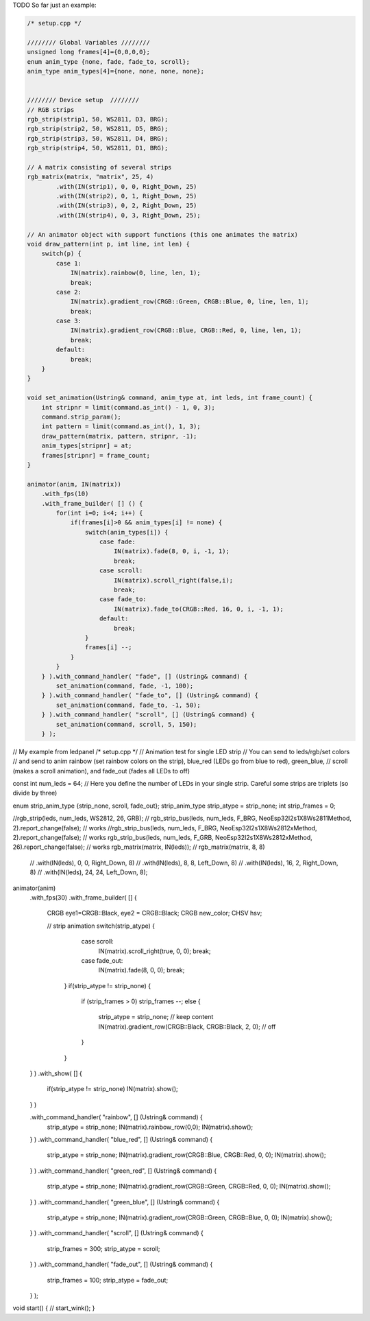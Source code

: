 TODO
So far just an example:

..  code-block:: cpp

    /* setup.cpp */

    //////// Global Variables ////////
    unsigned long frames[4]={0,0,0,0};
    enum anim_type {none, fade, fade_to, scroll};
    anim_type anim_types[4]={none, none, none, none};


    //////// Device setup  ////////
    // RGB strips
    rgb_strip(strip1, 50, WS2811, D3, BRG);
    rgb_strip(strip2, 50, WS2811, D5, BRG);
    rgb_strip(strip3, 50, WS2811, D4, BRG);
    rgb_strip(strip4, 50, WS2811, D1, BRG);

    // A matrix consisting of several strips
    rgb_matrix(matrix, "matrix", 25, 4)
            .with(IN(strip1), 0, 0, Right_Down, 25)
            .with(IN(strip2), 0, 1, Right_Down, 25)
            .with(IN(strip3), 0, 2, Right_Down, 25)
            .with(IN(strip4), 0, 3, Right_Down, 25);

    // An animator object with support functions (this one animates the matrix)
    void draw_pattern(int p, int line, int len) {
        switch(p) {
            case 1:
                IN(matrix).rainbow(0, line, len, 1);
                break;
            case 2:
                IN(matrix).gradient_row(CRGB::Green, CRGB::Blue, 0, line, len, 1);
                break;
            case 3:
                IN(matrix).gradient_row(CRGB::Blue, CRGB::Red, 0, line, len, 1);
                break;
            default:
                break;
        }
    }

    void set_animation(Ustring& command, anim_type at, int leds, int frame_count) {
        int stripnr = limit(command.as_int() - 1, 0, 3);
        command.strip_param();
        int pattern = limit(command.as_int(), 1, 3);
        draw_pattern(matrix, pattern, stripnr, -1);
        anim_types[stripnr] = at;
        frames[stripnr] = frame_count;
    }

    animator(anim, IN(matrix))
        .with_fps(10)
        .with_frame_builder( [] () {
            for(int i=0; i<4; i++) {
                if(frames[i]>0 && anim_types[i] != none) {
                    switch(anim_types[i]) {
                        case fade:
                            IN(matrix).fade(8, 0, i, -1, 1);
                            break;
                        case scroll:
                            IN(matrix).scroll_right(false,i);
                            break;
                        case fade_to:
                            IN(matrix).fade_to(CRGB::Red, 16, 0, i, -1, 1);
                        default:
                            break; 
                    }
                    frames[i] --;
                }
            }
        } ).with_command_handler( "fade", [] (Ustring& command) {
            set_animation(command, fade, -1, 100);
        } ).with_command_handler( "fade_to", [] (Ustring& command) {
            set_animation(command, fade_to, -1, 50);
        } ).with_command_handler( "scroll", [] (Ustring& command) {
            set_animation(command, scroll, 5, 150);
        } );


// My example from ledpanel
/* setup.cpp
*/
// Animation test for single LED strip
// You can send to leds/rgb/set colors
// and send to anim rainbow (set rainbow colors on the strip), blue_red (LEDs go from blue to red), green_blue,
// scroll (makes a scroll animation), and fade_out (fades all LEDs to off) 

const int num_leds = 64; // Here you define the number of LEDs in your single strip. Careful some strips are triplets (so divide by three)

enum strip_anim_type {strip_none, scroll, fade_out};
strip_anim_type strip_atype = strip_none;
int strip_frames = 0;



//rgb_strip(leds, num_leds, WS2812, 26, GRB);
// rgb_strip_bus(leds, num_leds, F_BRG, NeoEsp32I2s1X8Ws2811Method, 2).report_change(false); // works
//rgb_strip_bus(leds, num_leds, F_BRG, NeoEsp32I2s1X8Ws2812xMethod, 2).report_change(false); // works
rgb_strip_bus(leds, num_leds, F_GRB, NeoEsp32I2s1X8Ws2812xMethod, 26).report_change(false); // works
rgb_matrix(matrix, IN(leds));
// rgb_matrix(matrix, 8, 8)
        // .with(IN(leds), 0, 0, Right_Down, 8)
        // .with(IN(leds), 8, 8, Left_Down, 8)
        // .with(IN(leds), 16, 2, Right_Down, 8)
        // .with(IN(leds), 24, 24, Left_Down, 8);

animator(anim)
    .with_fps(30)
    .with_frame_builder( [] {
        CRGB eye1=CRGB::Black, eye2 = CRGB::Black;
        CRGB new_color;
        CHSV hsv;
        
        // strip animation
        switch(strip_atype) {
                        case scroll:
                                IN(matrix).scroll_right(true, 0, 0);
                                break;
                        case fade_out:
                                IN(matrix).fade(8, 0, 0);
                                break;
                }
                if(strip_atype != strip_none) {
                        if (strip_frames > 0) strip_frames --;
                        else {
                                strip_atype = strip_none;
                                // keep content IN(matrix).gradient_row(CRGB::Black, CRGB::Black, 2, 0); // off
                        }
                }
    } )
    .with_show( [] { 
        if(strip_atype != strip_none) IN(matrix).show(); 
    } )

    .with_command_handler( "rainbow", [] (Ustring& command) {
        strip_atype = strip_none;
        IN(matrix).rainbow_row(0,0);
        IN(matrix).show();
    } )
    .with_command_handler( "blue_red", [] (Ustring& command) {
        strip_atype = strip_none;
        IN(matrix).gradient_row(CRGB::Blue, CRGB::Red, 0, 0);
        IN(matrix).show();
    } )
    .with_command_handler( "green_red", [] (Ustring& command) {
        strip_atype = strip_none;
        IN(matrix).gradient_row(CRGB::Green, CRGB::Red, 0, 0);
        IN(matrix).show();
    } )
    .with_command_handler( "green_blue", [] (Ustring& command) {
        strip_atype = strip_none;
        IN(matrix).gradient_row(CRGB::Green, CRGB::Blue, 0, 0);
        IN(matrix).show();
    } )
    .with_command_handler( "scroll", [] (Ustring& command) {
                strip_frames = 300;
                strip_atype = scroll;
    } )
    .with_command_handler( "fade_out", [] (Ustring& command) {
                strip_frames = 100;
                strip_atype = fade_out;
    } );

void start() {
//    start_wink();
}

